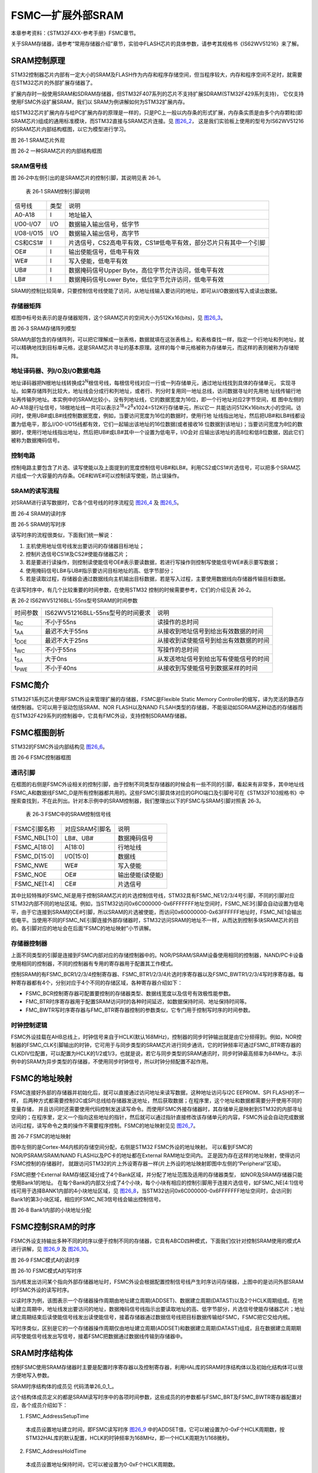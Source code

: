 FSMC—扩展外部SRAM
-----------------

本章参考资料：《STM32F4XX-参考手册》FSMC章节。

关于SRAM存储器，请参考“常用存储器介绍”章节，实验中FLASH芯片的具体参数，请参考其规格书《IS62WV51216》来了解。

SRAM控制原理
~~~~~~~~~~~~

STM32控制器芯片内部有一定大小的SRAM及FLASH作为内存和程序存储空间，但当程序较大，内存和程序空间不足时，就需要在STM32芯片的外部扩展存储器了。

扩展内存时一般使用SRAM和SDRAM存储器，但STM32F407系列的芯片不支持扩展SDRAM(STM32F429系列支持)，
它仅支持使用FSMC外设扩展SRAM，我们以 SRAM为例讲解如何为STM32扩展内存。

给STM32芯片扩展内存与给PC扩展内存的原理是一样的，只是PC上一般以内存条的形式扩展，内存条实质是由多个内存颗粒(即SRAM芯片)组成的通用标准模块，而STM32直接与SRAM芯片连接。见 图26_2_，
这是我们实验板上使用的型号为IS62WV51216的SRAM芯片内部结构框图，以它为模型进行学习。

.. image:: media/image1.png
   :align: center
   :alt: 图 26‑1 SRAM芯片外观
   :name: 图26_1

图 26‑1 SRAM芯片外观

.. image:: media/image2.png
   :align: center
   :alt: 图 26‑2 一种SRAM芯片的内部结构框图
   :name: 图26_2

图 26‑2 一种SRAM芯片的内部结构框图

SRAM信号线
^^^^^^^^^^

图 26‑2中左侧引出的是SRAM芯片的控制引脚，其说明见表 26‑1。

   表 26‑1 SRAM控制引脚说明

========== ==== =================================================================
信号线     类型 说明
A0-A18     I    地址输入
I/O0-I/O7  I/O  数据输入输出信号，低字节
I/O8-I/O15 I/O  数据输入输出信号，高字节
CS和CS1#   I    片选信号，CS2高电平有效，CS1#低电平有效，部分芯片只有其中一个引脚
OE#        I    输出使能信号，低电平有效
WE#        I    写入使能，低电平有效
UB#        I    数据掩码信号Upper Byte，高位字节允许访问，低电平有效
LB#        I    数据掩码信号Lower Byte，低位字节允许访问，低电平有效
========== ==== =================================================================

SRAM的控制比较简单，只要控制信号线使能了访问，从地址线输入要访问的地址，即可从I/O数据线写入或读出数据。

存储器矩阵
^^^^^^^^^^

框图中标号处表示的是存储器矩阵，这个SRAM芯片的空间大小为512Kx16(bits)，见 图26_3_。

.. image:: media/image3.jpeg
   :align: center
   :alt: 图 26‑3 SRAM存储阵列模型
   :name: 图26_3

图 26‑3 SRAM存储阵列模型

SRAM内部包含的存储阵列，可以把它理解成一张表格，数据就填在这张表格上。和表格查找一样，指定一个行地址和列地址，就可以精确地找到目标单元格，这是SRAM芯片寻址的基本原理。这样的每个单元格被称为存储单元，而这样的表则被称为存储矩阵。

地址译码器、列I/O及I/O数据电路
^^^^^^^^^^^^^^^^^^^^^^^^^^^^^^

地址译码器把N根地址线转换成2\ :sup:`N`\ 根信号线，每根信号线对应一行或一列存储单元，通过地址线找到具体的存储单元，
实现寻址。如果存储阵列比较大，地址线会分成行和列地址，或者行、列分时复用同一地址总线，访问数据寻址时先用地
址线传输行地址再传输列地址。本实例中的SRAM比较小，没有列地址线，它的数据宽度为16位，即一个行地址对应2字节空间，框
图中左侧的A0-A18是行址信号，18根地址线一共可以表示2\ :sup:`18`\ =2\ :sup:`8`\ x1024=512K行存储单元，所以它一
共能访问512Kx16bits大小的空间。访问时，使用UB#或LB#线控制数据宽度，例如，当要访问宽度为16位的数据时，使用行地
址线指出地址，然后把UB#和LB#线都设置为低电平，那么I/O0-I/O15线都有效，它们一起输出该地址的16位数据(或者接收16
位数据到该地址)；当要访问宽度为8位的数据时，使用行地址线指出地址，然后把UB#或LB#其中一个设置为低电平，I/O会对
应输出该地址的高8位和低8位数据，因此它们被称为数据掩码信号。

控制电路
^^^^^^^^

控制电路主要包含了片选、读写使能以及上面提到的宽度控制信号UB#和LB#。利用CS2或CS1#片选信号，可以把多个SRAM芯片组成一个大容量的内存条。OE#和WE#可以控制读写使能，防止误操作。

SRAM的读写流程
^^^^^^^^^^^^^^

对SRAM进行读写数据时，它各个信号线的时序流程见 图26_4_ 及 图26_5_。

.. image:: media/image4.jpeg
   :align: center
   :alt: 图 26‑4 SRAM的读时序
   :name: 图26_4

图 26‑4 SRAM的读时序

.. image:: media/image5.jpeg
   :align: center
   :alt: 图 26‑5 SRAM的写时序
   :name: 图26_5

图 26‑5 SRAM的写时序

读写时序的流程很类似，下面我们统一解说：

(1) 主机使用地址信号线发出要访问的存储器目标地址；

(2) 控制片选信号CS1#及CS2#使能存储器芯片；

(3) 若是要进行读操作，则控制读使能信号OE#表示要读数据，若进行写操作则控制写使能信号WE#表示要写数据；

(4) 使用掩码信号LB#与UB#指示要访问目标地址的高、低字节部分；

(5) 若是读取过程，存储器会通过数据线向主机输出目标数据，若是写入过程，主要使用数据线向存储器传输目标数据。

在读写时序中，有几个比较重要的时间参数，在使用STM32
控制的时候需要参考，它们的介绍见表 26‑2。

表 26‑2 IS62WV51216BLL-55ns型号SRAM的时间参数

============= ================================= ======================================
时间参数      IS62WV51216BLL-55ns型号的时间要求 说明
t\ :sub:`RC`  不小于55ns                        读操作的总时间
t\ :sub:`AA`  最迟不大于55ns                    从接收到地址信号到给出有效数据的时间
t\ :sub:`DOE` 最迟不大于25ns                    从接收到读使能信号到给出有效数据的时间
t\ :sub:`WC`  不小于55ns                        写操作的总时间
t\ :sub:`SA`  大于0ns                           从发送地址信号到给出写有使能信号的时间
t\ :sub:`PWE` 不小于40ns                        从接收到写使能信号到数据采样的时间
============= ================================= ======================================

FSMC简介
~~~~~~~~

STM32F1系列芯片使用FSMC外设来管理扩展的存储器，FSMC是Flexible Static
Memory
Controller的缩写，译为灵活的静态存储控制器。它可以用于驱动包括SRAM、NOR
FLASH以及NAND
FLSAH类型的存储器，不能驱动如SDRAM这种动态的存储器而在STM32F429系列的控制器中，它具有FMC外设，支持控制SDRAM存储器。

FSMC框图剖析
~~~~~~~~~~~~

STM32的FSMC外设内部结构见 图26_6_。

.. image:: media/image6.jpeg
   :align: center
   :alt: 图 26‑6 FSMC控制器框图
   :name: 图26_6

图 26‑6 FSMC控制器框图

通讯引脚
^^^^^^^^^^

在框图的右侧是FSMC外设相关的控制引脚，由于控制不同类型存储器的时候会有一些不同的引脚，看起来有非常多，其中地址线FSMC_A和数据线FSMC_D是所有控制器都共用的。这些FSMC引脚具体对应的GPIO端口及引脚号可在《STM32F103规格书》中搜索查找到，不在此列出。针对本示例中的SRAM控制器，我们整理出以下的FSMC与SRAM引脚对照表
26‑3。

   表 26‑3 FSMC中的SRAM控制信号线

============= ============== ================
FSMC引脚名称  对应SRAM引脚名 说明
FSMC_NBL[1:0] LB#、UB#       数据掩码信号
FSMC_A[18:0]  A[18:0]        行地址线
FSMC_D[15:0]  I/O[15:0]      数据线
FSMC_NWE      WE#            写入使能
FSMC_NOE      OE#            输出使能(读使能)
FSMC_NE[1:4]  CE#            片选信号
============= ============== ================

其中比较特殊的FSMC_NE是用于控制SRAM芯片的片选控制信号线，STM32具有FSMC_NE1/2/3/4号引脚，不同的引脚对应STM32内部不同的地址区域。例如，当STM32访问0x6C000000-0x6FFFFFFF地址空间时，FSMC_NE3引脚会自动设置为低电平，由于它连接到SRAM的CE#引脚，所以SRAM的片选被使能，而访问0x60000000-0x63FFFFFF地址时，FSMC_NE1会输出低电平。当使用不同的FSMC_NE引脚连接外部存储器时，STM32访问SRAM的地址不一样，从而达到控制多块SRAM芯片的目的。各引脚对应的地址会在后面“FSMC的地址映射”小节讲解。

存储器控制器
^^^^^^^^^^^^^^^^^^^^

上面不同类型的引脚是连接到FSMC内部对应的存储控制器中的。NOR/PSRAM/SRAM设备使用相同的控制器，NAND/PC卡设备使用相同的控制器，不同的控制器有专用的寄存器用于配置其工作模式。

控制SRAM的有FSMC_BCR1/2/3/4控制寄存器、FSMC_BTR1/2/3/4片选时序寄存器以及FSMC_BWTR1/2/3/4写时序寄存器。每种寄存器都有4个，分别对应于4个不同的存储区域，各种寄存器介绍如下：

-  FSMC_BCR控制寄存器可配置要控制的存储器类型、数据线宽度以及信号有效极性能参数。

-  FMC_BTR时序寄存器用于配置SRAM访问时的各种时间延迟，如数据保持时间、地址保持时间等。

-  FMC_BWTR写时序寄存器与FMC_BTR寄存器控制的参数类似，它专门用于控制写时序的时间参数。

时钟控制逻辑
^^^^^^^^^^^^^^^^^^^^

FSMC外设挂载在AHB总线上，时钟信号来自于HCLK(默认168MHz)，控制器的同步时钟输出就是由它分频得到。例如，NOR控制器的FSMC_CLK引脚输出的时钟，它可用于与同步类型的SRAM芯片进行同步通讯，它的时钟频率可通过FSMC_BTR寄存器的CLKDIV位配置，可以配置为HCLK的1/2或1/3，也就是说，若它与同步类型的SRAM通讯时，同步时钟最高频率为84MHz。本示例中的SRAM为异步类型的存储器，不使用同步时钟信号，所以时钟分频配置不起作用。

FSMC的地址映射
~~~~~~~~~~~~~~

FSMC连接好外部的存储器并初始化后，就可以直接通过访问地址来读写数据，这种地址访问与I2C EEPROM、SPI FLASH的不一样，
后两种方式都需要控制I2C或SPI总线给存储器发送地址，然后获取数据；在程序里，这个地址和数据都需要分开使用不同的变量存储，
并且访问时还需要使用代码控制发送读写命令。而使用FSMC外接存储器时，其存储单元是映射到STM32的内部寻址空间的；在程序里，定义一个指向这些地址的指针，然后就可以通过指针直接修改该存储单元的内容，FSMC外设会自动完成数据访问过程，读写命令之类的操作不需要程序控制。FSMC的地址映射见见
图26_7_。

.. image:: media/image7.jpeg
   :align: center
   :alt: 图 26‑7 FSMC的地址映射
   :name: 图26_7

图 26‑7 FSMC的地址映射

图中左侧的是Cortex-M4内核的存储空间分配，右侧是STM32 FSMC外设的地址映射。
可以看到FSMC的NOR/PSRAM/SRAM/NAND FLASH以及PC卡的地址都在External RAM地址空间内。
正是因为存在这样的地址映射，使得访问FSMC控制的存储器时，
就跟访问STM32的片上外设寄存器一样(片上外设的地址映射即图中左侧的“Peripheral”区域)。

FSMC把整个External RAM存储区域分成了4个Bank区域，并分配了地址范围及适用的存储器类型，
如NOR及SRAM存储器只能使用Bank1的地址。
在每个Bank的内部又分成了4个小块，每个小块有相应的控制引脚用于连接片选信号，如FSMC_NE[4:1]信号线可用于选择BANK1内部的4小块地址区域，见
图26_8_，当STM32访问0x6C000000-0x6FFFFFFF地址空间时，会访问到Bank1的第3小块区域，相应的FSMC_NE3信号线会输出控制信号。

.. image:: media/image8.jpeg
   :align: center
   :alt: 图 26‑8 Bank1内部的小块地址分配
   :name: 图26_8

图 26‑8 Bank1内部的小块地址分配

FSMC控制SRAM的时序
~~~~~~~~~~~~~~~~~~

FSMC外设支持输出多种不同的时序以便于控制不同的存储器，它具有ABCD四种模式，下面我们仅针对控制SRAM使用的模式A进行讲解，见
图26_9_ 及 图26_10_。

.. image:: media/image9.jpeg
   :align: center
   :alt: 图 26‑9 FSMC模式A的读时序
   :name: 图26_9

图 26‑9 FSMC模式A的读时序

.. image:: media/image10.jpeg
   :align: center
   :alt: 图 26‑10 FSMC模式A的写时序
   :name: 图26_10

图 26‑10 FSMC模式A的写时序

当内核发出访问某个指向外部存储器地址时，FSMC外设会根据配置控制信号线产生时序访问存储器，上图中的是访问外部SRAM时FSMC外设的读写时序。

以读时序为例，该图表示一个存储器操作周期由地址建立周期(ADDSET)、数据建立周期(DATAST)以及2个HCLK周期组成。在地址建立周期中，地址线发出要访问的地址，数据掩码信号线指示出要读取地址的高、低字节部分，片选信号使能存储器芯片；地址建立周期结束后读使能信号线发出读使能信号，接着存储器通过数据信号线把目标数据传输给FSMC，FSMC把它交给内核。

写时序类似，区别是它的一个存储器操作周期仅由地址建立周期(ADDSET)和数据建立周期(DATAST)组成，且在数据建立周期期间写使能信号线发出写信号，接着FSMC把数据通过数据线传输到存储器中。

SRAM时序结构体
~~~~~~~~~~~~~~

控制FSMC使用SRAM存储器时主要是配置时序寄存器以及控制寄存器，利用HAL库的SRAM时序结构体以及初始化结构体可以很方便地写入参数。

SRAM时序结构体的成员见 代码清单26_0_1_。

.. code-block:: c
   :caption: 代码清单 26‑1 SRAM时序结构体FSMC_NORSRAMTimingInitTypeDef
   :name: 代码清单26_0_1

   typedef struct
   {
      uint32_t FSMC_AddressSetupTime;       /*地址建立时间，0-0xF个HCLK周期*/
      uint32_t FSMC_AddressHoldTime;        /*地址保持时间，0-0xF个HCLK周期*/
      uint32_t FSMC_DataSetupTime;           /*地址建立时间，0-0xF个HCLK周期*/
      uint32_t FSMC_BusTurnAroundDuration;/*总线转换周期,0-0xF个HCLK周期，在NOR FLASH */
      uint32_t FSMC_CLKDivision;/*时钟分频因子,1-0xF，若控制异步存储器，本参数无效 */
      uint32_t FSMC_DataLatency;    /*数据延迟时间，若控制异步存储器，本参数无效 */
      uint32_t FSMC_AccessMode;             /*设置访问模式 */
   }FSMC_NORSRAMTimingInitTypeDef;

这个结构体成员定义的都是SRAM读写时序中的各项时间参数，这些成员的的参数都与FSMC_BRT及FSMC_BWTR寄存器配置对应，各个成员介绍如下：

(1) FSMC_AddressSetupTime

..

   本成员设置地址建立时间，即FSMC读写时序 图26_9_
   中的ADDSET值，它可以被设置为0-0xF个HCLK周期数，按STM32HAL库的默认配置，HCLK的时钟频率为168MHz，即一个HCLK周期为1/168微秒。

(2) FSMC_AddressHoldTime

..

   本成员设置地址保持时间，它可以被设置为0-0xF个HCLK周期数。

(3) FSMC_DataSetupTime

..

   本成员设置数据建立时间，即FSMC读写时序 图26_10_ 中的DATAST值，它可以被设置为0-0xF个HCLK周期数。

(4) FSMC_BusTurnAroundDuration

..

   本成员设置总线转换周期，在NOR FLASH存储器中，地址线与数据线可以分时复用，总线转换周期就是指总线在这两种状态间切换需要的延时，
   防止冲突。控制其它存储器时这个参数无效，配置为0即可。

(5) FSMC_CLKDivision

..

   本成员用于设置时钟分频，它以HCLK时钟作为输入，经过FSMC_CLKDivision分频后输出到FSMC_CLK引脚作为通讯使用的同步时钟。控制其它异步通讯的存储器时这个参数无效，配置为0即可。

(6) FSMC_DataLatency

..

   本成员设置数据保持时间，它表示在读取第一个数据之前要等待的周期数，该周期指同步时钟的周期，本参数仅用于同步NOR
   FLASH类型的存储器，控制其它类型的存储器时，本参数无效。

(7) FSMC_AccessMode

   本成员设置存储器访问模式，不同的模式下FSMC访问存储器地址时引脚输出的时序不一样，可选FSMC_ACCESS_MODE_A/B/C/D模式。一般来说控制SRAM时使用A模式。

这个FSMC_NORSRAM_TimingTypeDef时序结构体配置的延时参数，将作为下一节的FSMC
SRAM初始化结构体的一个成员。

SRAM初始化结构体
~~~~~~~~~~~~~~~~

FSMC的SRAM初始化结构体见 代码清单26_0_2_。

.. code-block:: c
   :caption: 代码清单 26‑2 SRAM初始化结构体FSMC_NORSRAMInitTypeDef
   :name: 代码清单26_0_2

   /**
   * @brief  FSMC NOR/SRAM Init structure definition
   */
   typedef struct
   {
      uint32_t NSBank;                /*设置要控制的Bank区域 */
      uint32_t DataAddressMux;        /*设置地址总线与数据总线是否复用 */
      uint32_t MemoryType;          /*设置存储器的类型 */
      uint32_t MemoryDataWidth;     /*设置存储器的数据宽度*/
      uint32_t BurstAccessMode;        /*设置是否支持突发访问模式，只支持同步类型的存储器 */
      uint32_t WaitSignalPolarity;  /*设置等待信号的极性*/
      uint32_t WrapMode;            /*设置是否支持对齐的突发模式 */
      uint32_t WaitSignalActive;    /*配置等待信号在等待前有效还是等待期间有效 */
      uint32_t WriteOperation;      /*设置是否写使能 */
      uint32_t WaitSignal;          /*设置是否使能等待状态插入 */
      uint32_t ExtendedMode;        /*设置是否使能扩展模式 */
      uint32_t WriteBurst;          /*设置是否使能写突发操作*/
      uint32_t AsynchronousWait;    /*设置是否使能等待信号*/
      uint32_t ContinuousClock;     /*设置是否使能FMC时钟输出到外部存储设备*/
      uint32_t WriteFifo;           /*设置是否使能FIFO*/
      uint32_t PageSize;            /*指定页的大小*/
      /*当不使用扩展模式时，本参数用于配置读写时序，否则用于配置读时序*/
      FSMC_NORSRAM_TimingTypeDef* FSMC_ReadWriteTimingStruct;
      /*当使用扩展模式时，本参数用于配置写时序*/
      FSMC_NORSRAM_TimingTypeDef * FSMC_WriteTimingStruct;
   } FSMC_NORSRAM_InitTypeDef;

这个结构体，除最后两个成员是上一小节讲解的时序配置外，其它结构体成员的配置都对应到FSMC_BCR中的寄存器位。各个成员意义介绍如下，括号中的是STM32HAL库定义的宏：

(1) NSBank

..

   本成员用于选择FSMC映射的存储区域，它的可选参数以及相应的内核地址映射范围见表
   26‑4。

   表 26‑4 可以选择的存储器区域及区域对应的地址范围

=================== =====================
可以输入的宏        对应的地址区域
FSMC_Bank1_NORSRAM1 0x60000000-0x63FFFFFF
FSMC_Bank1_NORSRAM2 0x64000000-0x67FFFFFF
FSMC_Bank1_NORSRAM3 0x68000000-0x6BFFFFFF
FSMC_Bank1_NORSRAM4 0x6C000000-0x6FFFFFFF
=================== =====================

(2) DataAddressMux

..

   本成员用于设置地址总线与数据总线是否复用(FSMC_DATA_ADDRESS_MUX_DISABLE
   /DISABLE)，在控制NOR
   FLASH时，可以地址总线与数据总线可以分时复用，以减少使用STM32信号线的数量。

(3) MemoryType

..

   本成员用于设置要控制的存储器类型，它支持控制的存储器类型为SRAM、PSRAM以及NOR
   FLASH(FSMC_MEMORY_TYPE_SRAM/PSRAM/NOR)。

(4) MemoryDataWidth

..

   本成员用于设置要控制的存储器的数据宽度，可选择设置成8或16位(FSMC_NORSRAM_MEM_BUS_WIDTH_8/16/32)。

(5) BurstAccessMode

..

   本成员用于设置是否使用突发访问模式(FSMC_BURST_ACCESS_MODE_DISABLE
   /DISABLE)，突发访问模式是指发送一个地址后连续访问多个数据，非突发模式下每访问一个数据都需要输入一个地址，仅在控制同步类型的存储器时才能使用突发模式。

(6) AsynchronousWait

..

   本成员用于设置是否使能在同步传输时使用的等待信号(FSMC_ASYNCHRONOUS_WAIT_DISABLE
   /DISABLE)，在控制同步类型的NOR或PSRAM时，存储器可以使用FSMC_NWAIT引脚通知STM32需要等待。

(7) WaitSignalPolarity

..

   本成员用于设置等待信号的有效极性，即要求等待时，使用高电平还是低电平(FSMC_WAIT_SIGNAL_POLARITY_LOW
   /HIGH)。

(8) FSMC_WrapMode

..

   本成员用于设置是否支持把非对齐的AHB突发操作分割成2次线性操作(FSMC_WRAP_MODE_DISABLE
   /ENABLE)，该配置仅在突发模式下有效。

(9) WaitSignalActive

..

   本成员用于配置在突发传输模式时，决定存储器是在等待状态之前的一个数据周期有效还是在等待状态期间有效(FSMC_WAIT_TIMING_BEFORE_WS
   / FSMC_WAIT_TIMING_DURING_WS)。

(10) WriteOperation

..

   这个成员用于设置是否写使能(FSMC_WRITE_OPERATION_DISABLE
   /ENABLE)，禁止写使能的话FSMC只能从存储器中读取数据，不能写入。

(11) WaitSignal

..

   本成员用于设置当存储器处于突发传输模式时，是否允许通过NWAIT信号插入等待状态(FSMC_WAIT_SIGNAL_ENABLE
   /DISABLE)。

(12) ExtendedMode

..

   本成员用于设置是否使用扩展模式(FSMC_EXTENDED_MODE_ENABLE
   /DISABLE)，在非扩展模式下，对存储器读写的时序都只使用FSMC_BCR寄存器中的配置，即下面的FSMC_ReadWriteTimingStruct结构体成员；在扩展模式下，对存储器的读写时序可以分开配置，读时序使用FSMC_BCR寄存器，写时序使用FSMC_BWTR寄存器的配置，即下面的FSMC_WriteTimingStruct结构体。

对本结构体赋值完成后，调用FSMC_NORSRAMInit库函数即可把配置参数写入到FSMC_BCR及FSMC_BTR/BWTR寄存器中。

FSMC—扩展外部SRAM实验
~~~~~~~~~~~~~~~~~~~~~

本小节以型号为“IS62WV51216”的SRAM芯片为STM32扩展内存。它的地址线宽度为19位，数据线宽度为16位，容量大小为1MB。

学习本小节内容时，请打开配套的“FSMC—外部SRAM”工程配合阅读。本实验仅讲解基本的外部SRAM驱动，不涉及内存管理的内容，在本书的《MDK编译过程及文件类型全解》章节将会讲解使用更简单的方法从外部SRAM中分配变量，以及使用C语言HAL库的malloc函数来分配外部SRAM的空间。

硬件设计
^^^^^^^^

.. image:: media/image11.jpeg
   :align: center
   :alt: 图 26‑11 外部SRAM硬件连接图
   :name: 图26_11

图 26‑11 外部SRAM硬件连接图

外部SRAM芯片与STM32相连的引脚非常多，主要是地址线和数据线，这些具有特定FSMC功能的GPIO引脚可查询《STM32F4xx规格书》中的说明来了解。

关于该SRAM芯片的更多信息，请参考其规格书《IS62WV51216》了解。若您使用的实验板SRAM的型号或控制引脚不一样，可在我们工程的基础上修改，程序的控制原理相同。

根据本硬件设计，SRAM芯片的使能信号与FSMC_NE4连接，所以它会被映射到STM32中的BANK1 NOR/SRAM 4区域，
该区域的地址范围为0x6C000000-0x6FFFFFFF，因此，当内核访问从基地址0x6C000000开始的1MB空间时，
FSMC外设会自动控制原理图中的引脚产生访问时序，访问这个外部SRAM存储器。

软件设计
^^^^^^^^

为了使工程更加有条理，我们把SRAM初始化相关的代码独立分开存储，方便以后移植。在“工程模板”之上新建“bsp_sram.c”及“bsp_sram.h”文件，这些文件也可根据您的喜好命名，它们不属于STM32HAL库的内容，是由我们自己根据应用需要编写的。

编程要点
''''''''

(1) 初始化通讯使用的目标引脚及端口时钟；

(2) 使能FSMC外设的时钟；

(3) 配置FSMC SRAM的时序、工作模式；

(4) 建立机制访问外部SRAM存储器；

(5) 编写测试程序，对读写数据进行校验。

代码分析
'''''''''

FSMC硬件相关宏定义
=========================

我们把FSMC SRAM硬件相关的配置都以宏的形式定义到
“sram.h”文件中，见 代码清单26_0_3_。

.. code-block:: c
   :caption: 代码清单 26‑3 SRAM硬件配置相关的宏(省略了大部分数据线，sram.h文件)
   :name: 代码清单26_0_3

   /*地址信号线*/
   #define FMC_A0_GPIO_PORT         GPIOF
   #define FMC_A0_GPIO_CLK()        __GPIOF_CLK_ENABLE()
   #define FMC_A0_GPIO_PIN          GPIO_PIN_0
   /*省略一些引脚*/
   #define FMC_A11_GPIO_PORT        GPIOG
   #define FMC_A11_GPIO_CLK()       __GPIOG_CLK_ENABLE()
   #define FMC_A11_GPIO_PIN         GPIO_PIN_2

   /*数据信号线*/
   #define FMC_D0_GPIO_PORT         GPIOD
   #define FMC_D0_GPIO_CLK()        __GPIOD_CLK_ENABLE()
   #define FMC_D0_GPIO_PIN          GPIO_PIN_14

   /*省略一些引脚*/
   #define FMC_D15_GPIO_PORT        GPIOD
   #define FMC_D15_GPIO_CLK()       __GPIOD_CLK_ENABLE()
   #define FMC_D15_GPIO_PIN         GPIO_PIN_10

   /*控制信号线*/
   #define FMC_CS_GPIO_PORT         GPIOH
   #define FMC_CS_GPIO_CLK()        __GPIOH_CLK_ENABLE()
   #define FMC_CS_GPIO_PIN          GPIO_PIN_6

   #define FMC_BA0_GPIO_PORT        GPIOG
   #define FMC_BA0_GPIO_CLK()       __GPIOG_CLK_ENABLE()
   #define FMC_BA0_GPIO_PIN         GPIO_PIN_4

   #define FMC_BA1_GPIO_PORT        GPIOG
   #define FMC_BA1_GPIO_CLK()       __GPIOG_CLK_ENABLE()
   #define FMC_BA1_GPIO_PIN         GPIO_PIN_5

   #define FMC_WE_GPIO_PORT         GPIOC
   #define FMC_WE_GPIO_CLK()        __GPIOC_CLK_ENABLE()
   #define FMC_WE_GPIO_PIN          GPIO_PIN_0

   #define FMC_RAS_GPIO_PORT        GPIOF
   #define FMC_RAS_GPIO_CLK()       __GPIOF_CLK_ENABLE()
   #define FMC_RAS_GPIO_PIN         GPIO_PIN_11

   #define FMC_CAS_GPIO_PORT        GPIOG
   #define FMC_CAS_GPIO_CLK()       __GPIOG_CLK_ENABLE()
   #define FMC_CAS_GPIO_PIN         GPIO_PIN_15

   #define FMC_CLK_GPIO_PORT        GPIOG
   #define FMC_CLK_GPIO_CLK()       __GPIOG_CLK_ENABLE()
   #define FMC_CLK_GPIO_PIN         GPIO_PIN_8

   #define FMC_CKE_GPIO_PORT        GPIOH
   #define FMC_CKE_GPIO_CLK()       __GPIOH_CLK_ENABLE()
   #define FMC_CKE_GPIO_PIN         GPIO_PIN_7

   /*UDQM LDQM*/
   #define FMC_UDQM_GPIO_PORT        GPIOE
   #define FMC_UDQM_GPIO_CLK()       __GPIOE_CLK_ENABLE()
   #define FMC_UDQM_GPIO_PIN         GPIO_PIN_1

   #define FMC_LDQM_GPIO_PORT        GPIOE
   #define FMC_LDQM_GPIO_CLK()       __GPIOE_CLK_ENABLE()
   #define FMC_LDQM_GPIO_PIN         GPIO_PIN_0

以上代码根据硬件的连接，把与SRAM通讯使用的引脚端口、引脚号以及时钟都以宏封装起来。其中FSMC_CS作为片选引脚对应的是FSMC_NE3，所以后面我们对SDRAM的寻址空间也是要指向存储区域BANK1
NOR/SRAM 3的。

初始化FSMC的 GPIO
=======================

利用上面的宏，编写FSMC的GPIO引脚初始化函数，见 代码清单26_0_4_。

.. code-block:: c
   :caption: 代码清单 26‑4 FSMC的GPIO初始化函数(省略了大部分数据线，sram.c文件)
   :name: 代码清单26_0_4

   /**
   * @brief  初始化控制SRAM的IO
   * @param  无
   * @retval 无
   */
   static void SRAM_GPIO_Config(void)
   {
      GPIO_InitTypeDef GPIO_InitStructure;

      /*此处省略大量地址线、数据线以及控制信号线，
      它们的时钟配置都相同，具体请查看工程中的代码*/
      /* 使能SDRAM相关的GPIO时钟 */
      /*地址信号线*/
      FMC_A0_GPIO_CLK();FMC_A1_GPIO_CLK(); FMC_A2_GPIO_CLK();
      /*数据信号线*/  /*控制信号线*/
      FMC_UDQM_GPIO_CLK();FMC_LDQM_GPIO_CLK();
      /*-- GPIO 配置 -----------------------------------------------------*/

      /* 通用 GPIO 配置 */
      /*--所有GPIO的配置都相同，此处省略大量引脚初始化，具体请查看工程中的代码*/
      GPIO_InitStructure.Mode = GPIO_MODE_AF_PP;//配置为复用功能
      GPIO_InitStructure.Pull = GPIO_PULLUP;
      GPIO_InitStructure.Speed = GPIO_SPEED_HIGH;
      GPIO_InitStructure.Alternate = GPIO_AF12_FMC;

      /*A行列地址信号线 针对引脚配置*/
      GPIO_InitStructure.Pin = FMC_A0_GPIO_PIN;
      HAL_GPIO_Init(FMC_A0_GPIO_PORT, &GPIO_InitStructure);

      /*...*/
      /*DQ数据信号线 针对引脚配置*/
      GPIO_InitStructure.Pin = FMC_D0_GPIO_PIN;
      HAL_GPIO_Init(FMC_D0_GPIO_PORT, &GPIO_InitStructure);

      /*...*/
      /*控制信号线*/
      GPIO_InitStructure.Pin = FMC_CS_GPIO_PIN;
      HAL_GPIO_Init(FMC_CS_GPIO_PORT, &GPIO_InitStructure);
      /*...*/
   }

与所有使用到GPIO的外设一样，都要先把使用到的GPIO引脚模式初始化，以上代码把FSMC
SRAM的所有信号线全都初始化为复用功能，所有引脚配置都是一样的。

配置FSMC的模式
=================

接下来需要配置FSMC
SRAM的工作模式，这个函数的主体是根据硬件连接的SRAM特性，对时序结构体以及初始化结构体进行赋值。见
代码清单26_0_5_。

.. code-block:: c
   :caption: 代码清单 26‑5 配置FSMC的模式(sram.c文件)
   :name: 代码清单26_0_5

   void FSMC_SRAM_Init(void)
   {
      SRAM_Handler.Instance = FMC_NORSRAM_DEVICE;
      SRAM_Handler.Extended = FMC_NORSRAM_EXTENDED_DEVICE;

      /* SRAM device configuration */
      Timing.AddressSetupTime      = 0x00;
      Timing.AddressHoldTime       = 0x00;
      Timing.DataSetupTime         = 0x08;
      Timing.BusTurnAroundDuration = 0x00;
      Timing.CLKDivision           = 0x00;
      Timing.DataLatency           = 0x00;
      Timing.AccessMode            = FSMC_ACCESS_MODE_A;
      //使用NE4
      SRAM_Handler.Init.NSBank=FSMC_NORSRAM_BANK4;
      //地址/数据线不复用
      SRAM_Handler.Init.DataAddressMux=FSMC_DATA_ADDRESS_MUX_DISABLE;
      //SRAM
      SRAM_Handler.Init.MemoryType=FSMC_MEMORY_TYPE_SRAM;
      //16位数据宽度
      SRAM_Handler.Init.MemoryDataWidth=FSMC_NORSRAM_MEM_BUS_WIDTH_16;
      //是否使能突发访问,仅对同步突发存储器有效,此处未用到
      SRAM_Handler.Init.BurstAccessMode=FSMC_BURST_ACCESS_MODE_DISABLE;
      //等待信号的极性,仅在突发模式访问下有用
      SRAM_Handler.Init.WaitSignalPolarity=FSMC_WAIT_SIGNAL_POLARITY_LOW;
      //存储器是在等待周期之前的一个时钟周期还是等周期期间使能NWAIT
      SRAM_Handler.Init.WaitSignalActive=FSMC_WAIT_TIMING_BEFORE_WS;
      //存储器写使能
      SRAM_Handler.Init.WriteOperation=FSMC_WRITE_OPERATION_ENABLE;
      //等待使能位,此处未用到
      SRAM_Handler.Init.WaitSignal=FSMC_WAIT_SIGNAL_DISABLE;
      //读写使用相同的时序
      SRAM_Handler.Init.ExtendedMode=FSMC_EXTENDED_MODE_DISABLE;
      //是否使能同步传输模式下的等待信号,此处未用到
      SRAM_Handler.Init.AsynchronousWait=FSMC_ASYNCHRONOUS_WAIT_DISABLE;
      //禁止突发写
      SRAM_Handler.Init.WriteBurst=FSMC_WRITE_BURST_DISABLE;
      SRAM_Handler.Init.ContinuousClock=FSMC_CONTINUOUS_CLOCK_SYNC_ASYNC;

      /* SRAM controller initialization */
      FSMC_SRAM_MspInit();
      HAL_SRAM_Init(& SRAM_Handler, &Timing, &Timing);
   }

这个函数的执行流程如下：

(1) 初始化GPIO引脚以及FSMC时钟

..

   函数开头调用了前面定义的SDRAM_GPIO_Config函数对FMC用到的GPIO进行初始化，并且使用库函数__FMC_CLK_ENABLE使能FMC外设的时钟。

(2) 时序结构体赋值

函数开头调用了前面定义的SDRAM_GPIO_Config函数对FMC用到的GPIO进行初始化，并且使用库函数__FMC_CLK_ENABLE使能FMC外设的时钟。

.. image:: media/image12.jpeg
   :align: center
   :alt: 图 26‑12 FSMC时序配置与SRAM时序参数要求对比(读)
   :name: 图26_12

图 26‑12 FSMC时序配置与SRAM时序参数要求对比(读)

   表 26‑5 SRAM的读操作参数(时间要求摘自《IS62WV51216》规格书)

================== ============== ====================================== ==========================
时间参数           SRAM要求       说明                                   FSMC配置要求表达式
t\ :sub:`RC`       不小于55ns     读操作周期                             ADDSET+1+DATAST+1+2 > 55ns
小于t\ :sub:`LZCE` SRAM无给出要求 从发出地址到给出读使能信号的时间       ADDSET+1 > 0 ns
t\ :sub:`DOE`      最迟不大于25ns 从接收到读使能信号至给出有效数据的时间 DATAST+1 > 25 ns
================== ============== ====================================== ==========================

根据FSMC配置表达式的配置要求把时间单位1/72微秒(即1000/72纳秒)代入，可求得ADDSET
= 0，DATAST=1时即可符合要求。如：

t\ :sub:`RC`\ =ADDSET+1+DATAST+1+2 =( 0+1+8+1+2 )*1000/168 = 71.4 ns > 55
ns

t\ :sub:`DOE`\ =DATAST+1 = (8+1)*1000/168 = 53.5 > 25 ns

可看出本实验中的配置有充足的裕量，裕量较大，可确保访问正确，但会导致访问速度变慢，可根据实际需要进行测试调整，保证访问正确的前提下可提高访问速度。不过还需要注意本实验的读时序配置与写时序是一致的，修改时还要确保写时序正常，下面再来列出写时序的计算过程：

由图 26‑13的FSMC时序和SRAM时序对比及SRAM时间参数要求可总结出表
26‑5最右侧的计算表达式。

.. image:: media/image13.jpeg
   :align: center
   :alt: 图 26‑13 FSMC时序配置与SRAM时序参数要求对比(写)
   :name: 图26_13

图 26‑13 FSMC时序配置与SRAM时序参数要求对比(写)

表 26‑6 SRAM的写操作参数(时间要求摘自《IS62WV51216》规格书)

============= ================ ==================================== ========================
时间参数      SRAM要求         说明                                 FSMC配置要求表达式
t\ :sub:`WC`  大于55ns         写操作周期                           ADDSET+1+DATAST+1 > 55ns
t\ :sub:`SA`  无要求           地址建立时间                         ADDSET+1 > 0 ns
t\ :sub:`PWB` 最早最不小于40ns 从接收到写使能信号到对数据采样的时间 DATAST+1 > 40 ns
============= ================ ==================================== ========================

根据FSMC配置表达式的配置要求把时间单位1/72微秒(即1000/72纳秒)代入，可求得ADDSET
= 0，DATAST=2时即可符合要求。如：

t\ :sub:`WC` = ADDSET+1+DATAST+1 =( 0+1+8+1 )*1000/168 = 59.5 ns  > 55 ns

t\ :sub:`PWB` = DATAST+1 = (8+1) \*1000 / 168 = 53.5 > 40 ns

把计算得的参数赋值到时序结构体中的AddressSetupTime（即ADDSET的值）及DataSetupTime（即DATAST的值）中，然后再把时序结构体作为指针赋值到下面的FSMC初始化结构体中，作为读写的时序参数，最后再调用FSMC_NORSRAMInit函数即可把参数写入到相应的寄存器中。

(3) 配置FSMC初始化结构体

函数接下来对FSMC
SRAM的初始化结构体赋值。主要包括存储映射区域、存储器类型以及数据线宽度等，这些是根据外接的SRAM的电路设置的。

-  设置存储区域NSBank

..

   Bank成员设置FSMC的SRAM存储区域映射选择为FSMC_Bank1_NORSRAM4，这是由于我们的SRAM硬件连接到FSMC_NE4和NOR/PSRAM相关引脚，
   所以对应到存储区域Bank1 SRAM4，对应的基地址为0x6C000000；

-  存储器类型MemoryType

..

   由于我们控制的是SRAM类型存储器，所以MemoryType成员要选择相应的FSMC_MEMORY_TYPE_SRAM；

-  数据线宽度MemoryDataWidth

..

   根据硬件的数据线连接，数据线宽度被配置为16位宽FSMC_NORSRAM_MEM_BUS_WIDTH_16；

-  写使能WriteOperation

..

   WriteOperation用于设置写使能，只有使能了才能正常使用FSMC向外部存储器写入数据；

-  扩展模式以及读写时序

..

   在ExtendedMode成员中可以配置是否使用扩展模式，当设置扩展模式时，读时序使用FSMC_ReadWriteTimingStruct中的配置，写时序使用FSMC_WriteTimingStruct中的配置，两种配置互相独立，可以赋值为不同的读写时序结构体。在本实例中不使用扩展模式，即读写时序使用相同的配置，都是赋值为前面的readWriteTiming结构体；

-  其它

..

   配置FSMC还涉及到其它的结构体成员，但这些结构体成员与SRAM控制不相关，都被设置为Disable了；

赋值完成后调用库函数FSMC_NORSRAMInit把初始化结构体配置的各种参数写入到FSMC_BCR控制寄存器及FSMC_BTR时序寄存器中。
最后调用FSMC_NORSRAMCmd函数使能要控制的存储区域FSMC_Bank1_NORSRAM4。

使用指针的方式访问SRAM存储器
==============================================

完成初始化SRAM后，我们就可以利用它存储数据了，由于SRAM的存储空间是被映射到内核的寻址区域的，我们可以通过映射的地址直接访问SRAM，访问这些地址时，FSMC外设自动读写SRAM，程序上无需额外操作。

通过地址访问内存，最直接的就是使用C语言的指针方式，见 代码清单26_0_6_。

.. code-block:: c
   :caption: 代码清单 26‑6 使用指针的方式访问SRAM
   :name: 代码清单26_0_6

   /*SRAM起始地址 存储空间4的起始地址*/
   #define Bank1_SRAM4_ADDR     ((uint32_t)0x6C000000)
   /*SRAM大小，1M字节*/
   #define IS62WV51216_SIZE 0x100000

   uint32_t temp;

   /*向SRAM写入8位数据*/
   *( uint8_t*) (Bank1_SRAM4_ADDR ) = (uint8_t)0xAA;
   /*从SRAM读取数据*/
   temp =  *( uint8_t*) (Bank1_SRAM4_ADDR );

   /*写/读 16位数据*/
   *( uint16_t*) (Bank1_SRAM4_ADDR +10 ) = (uint16_t)0xBBBB;
   temp =  *( uint16_t*) (Bank1_SRAM4_ADDR+10 );

   /*写/读 32位数据*/
   *( uint32_t*) (Bank1_SRAM4_ADDR +20 ) = (uint32_t)0xCCCCCCCC;
   temp =  *( uint32_t*) (Bank1_SRAM4_ADDR+20 );

为方便使用，代码中首先定义了宏Bank1_SRAM4_ADDR表示SRAM的起始地址，该地址即FSMC映射的存储区域Bank SRAM4的首地址；
宏IS62WV51216_SIZE表示SRAM的大小，所以从地址(Bank1_SRAM4_ADDR)到(
Bank1_SRAM3_ADDR+ IS62WV51216_SIZE)
都表示在SRAM的存储空间，访问这些地址，直接就能访问SRAM。

配合这些宏，使用指针的强制转换以及取指针操作即可读写SRAM的数据，使用上跟普通的变量无异。

直接指定变量存储到SRAM空间
=================================

每次存取数据都使用指针来访问太麻烦了，为了简化操作，可以直接指定变量存储到SRAM空间，见
代码清单26_0_7_。

.. code-block:: c
   :caption: 代码清单 26‑7 直接指定变量地址的方式访问SRAM
   :name: 代码清单26_0_7

    /* SRAM起始地址 存储空间2的起始地址*/

    #define Bank1_SRAM4_ADDR     ((uint32_t)0x6C000000)

    /* 绝对定位方式访问SRAM,这种方式必须定义成全局变量*/

    uint8_t testValue __attribute__((at(SDRAM_BANK_ADDR)));

    testValue = 0xDD;

这种方式使用关键字“__attribute__((at()))”来指定变量的地址，代码中指定testValue存储到SRAM的起始地址，从而实现把变量存储到SRAM上。要注意使用这种方法定义变量时，必须在函数外把它定义成全局变量，才可以存储到指定地址上。

更常见的是利用这种方法定义一个很大的数组，整个数组都指定到SRAM地址上，然后就像使用malloc函数一样，用户自定义一些内存管理函数，动态地使用SRAM的内存，我们在使用emWin写GUI应用的时候就是这样做的。参考我们配套的“FSMC—外部SRAM（内存管理）”实验可以了解如何自行管理内存。。

然而，我们更推荐另一种方法，在本书的《MDK编译过程及文件类型全解》章节将会讲解使用更简单的方法从SRAM中分配变量，以及使用C语言HAL库的malloc函数来分配SRAM的空间，更有效地进行内存管理。

main函数
''''''''

最后我们来编写main函数，进行SRAM芯片读写校验，见 代码清单26_0_8_。

.. code-block:: c
   :caption: 代码清单 26‑8 main函数
   :name: 代码清单26_0_8

   /*绝对定位方式访问SRAM,这种方式必须定义成全局变量*/
   uint8_t testValue __attribute__((at(Bank1_SRAM4_ADDR)));
   /**
   * @brief  主函数
   * @param  无
   * @retval 无
   */
   int main(void)
   {
      /* 系统时钟初始化成168 MHz */
      SystemClock_Config();
      /* LED 端口初始化 */
      LED_GPIO_Config();
      /* 初始化串口 */
      DEBUG_USART_Config();
      //初始化外部SRAM
      FSMC_SRAM_Init();
      /*蓝灯亮，表示正在读写SRAM测试*/
      LED_BLUE;
      /*对SRAM进行读写测试，检测SRAM是否正常*/
      printf ( "\r\n野火外部 SRAM 测试\r\n" );
      if (SRAM_Test()==1) {
      LED_GREEN;//测试正常 绿灯亮
      } else {
      LED_RED;//测试失败 红灯亮
      }

      /*指针方式访问SRAM*/
      {
      uint32_t temp;
      printf("\r\n指针方式访问SRAM\r\n");
      /*向SRAM写入8位数据*/
      *( uint8_t*) (Bank1_SRAM4_ADDR ) = (uint8_t)0xAA;
      printf("\r\n指针访问SRAM，写入数据0xAA \r\n");
      /*从SRAM读取数据*/
      temp =  *( uint8_t*) (Bank1_SRAM4_ADDR );
      printf("读取数据：0x%X \r\n",temp);
      /*写/读 16位数据*/
      *( uint16_t*) (Bank1_SRAM4_ADDR+10 ) = (uint16_t)0xBBBB;
      printf("指针访问SRAM，写入数据0xBBBB \r\n");
      temp =  *( uint16_t*) (Bank1_SRAM4_ADDR+10 );
      printf("读取数据：0x%X \r\n",temp);
      /*写/读 32位数据*/
      *( uint32_t*) (Bank1_SRAM4_ADDR+20 ) = (uint32_t)0xCCCCCCCC;
      printf("指针访问SRAM，写入数据0xCCCCCCCC \r\n");
      temp =  *( uint32_t*) (Bank1_SRAM4_ADDR+20 );
      printf("读取数据：0x%X \r\n",temp);
      }
      /*绝对定位方式访问SRAM,这种方式必须定义成全局变量*/
      {
      testValue = 0xDD;
      printf("\r\n绝对定位访问SRAM，写入数据0xDD,读出数据0x%X,变量地址为%X\r\n",testValue,(uint32_t )&testValue);
      }
      while (1) {
      }
   }

函数中初始化了LED、串口，接着调用前面定义好的SRAM_Init函数初始化FSMC及SRAM，然后调用自定义的测试函数SRAM_Test尝试使用SRAM存取8、16及32位数据，并进行读写校验，它就是使用指针的方式存取数据并校验而已，此处不展开。

注意对SRAM存储空间的数据操作都要在FSMC_SRAM_Init初始化FSMC之后，否则数据是无法正常存储的。

下载验证
^^^^^^^^

用USB线连接开发板“USB TO
UART”接口跟电脑，在电脑端打开串口调试助手，把编译好的程序下载到开发板。在串口调试助手可看到SRAM测试的调试信息。

